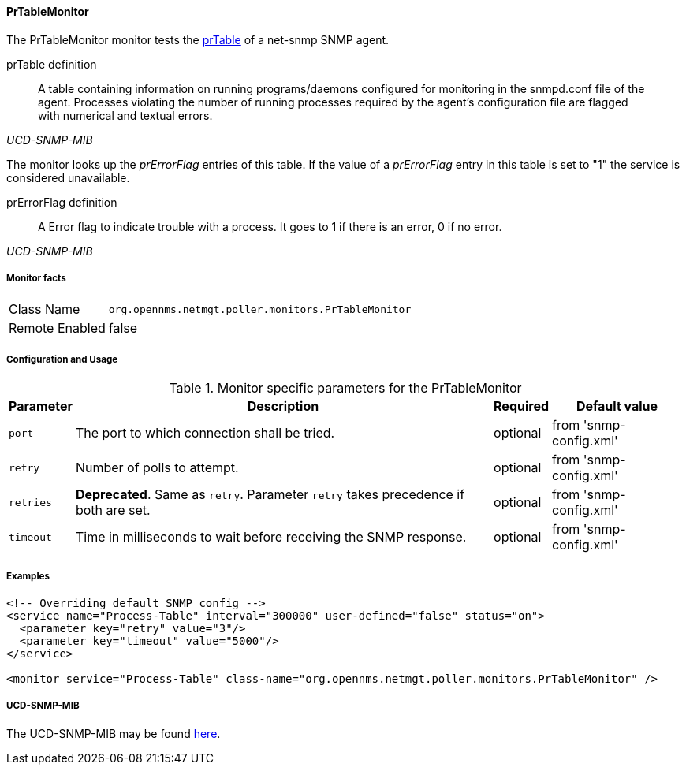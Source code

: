 
==== PrTableMonitor

The PrTableMonitor monitor tests the link:http://www.net-snmp.org/docs/mibs/ucdavis.html#prTable[prTable] of a net-snmp SNMP agent.

.prTable definition
[quote,,UCD-SNMP-MIB]
____
A table containing information on running programs/daemons configured for monitoring in the snmpd.conf file of the agent.
Processes violating the number of running processes required by the agent's configuration file are flagged with numerical and textual errors.
____

The monitor looks up the _prErrorFlag_ entries of this table.
If the value of a _prErrorFlag_ entry in this table is set to "1" the service is considered unavailable.

.prErrorFlag definition
[quote,,UCD-SNMP-MIB]
____
A Error flag to indicate trouble with a process.
It goes to 1 if there is an error, 0 if no error.
____

===== Monitor facts

[options="autowidth"]
|===
| Class Name     | `org.opennms.netmgt.poller.monitors.PrTableMonitor`
| Remote Enabled | false
|===

===== Configuration and Usage

.Monitor specific parameters for the PrTableMonitor
[options="header, autowidth"]
|===
| Parameter | Description                                                        | Required | Default value
| `port`    | The port to which connection shall be tried.                       | optional | from 'snmp-config.xml'
| `retry`   | Number of polls to attempt.                                        | optional | from 'snmp-config.xml'
| `retries` | *Deprecated*.
              Same as `retry`.
              Parameter `retry` takes precedence if both are set.                | optional | from 'snmp-config.xml'
| `timeout` | Time in milliseconds to wait before receiving the SNMP response.   | optional | from 'snmp-config.xml'
|===

===== Examples

[source, xml]
----
<!-- Overriding default SNMP config -->
<service name="Process-Table" interval="300000" user-defined="false" status="on">
  <parameter key="retry" value="3"/>
  <parameter key="timeout" value="5000"/>
</service>

<monitor service="Process-Table" class-name="org.opennms.netmgt.poller.monitors.PrTableMonitor" />
----

===== UCD-SNMP-MIB

The UCD-SNMP-MIB may be found link:http://www.net-snmp.org/docs/mibs/UCD-SNMP-MIB.txt[here].
